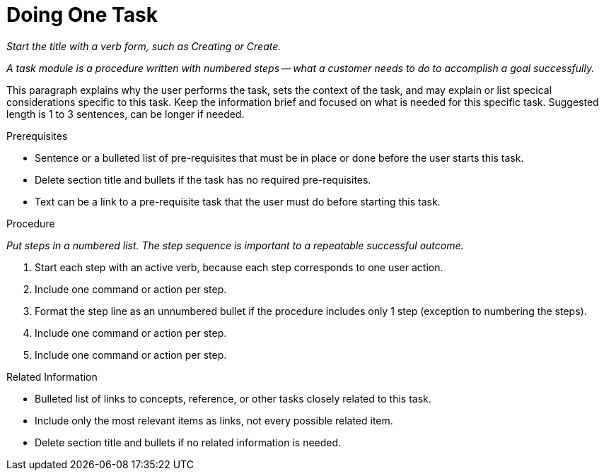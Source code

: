 // Module included in the following assemblies:
//
// <List assemblies here, each on a new line>


// Include an 'ID' that corresponds to the title of the assembly
// The ID will be used as an anchor for linking to the title
// Do not change the ID to make sure existing links keep working
[#doing-one-task_{context}]
= Doing One Task

_Start the title with a verb form, such as Creating or Create._

_A task module is a procedure written with numbered steps -- what a customer needs to do to accomplish a goal successfully._

// Ideally, base the name of the file on the title to avoid confusion
// Use a consistent system for filenames and IDs, e.g.:
//  * Only substitute spaces with underscores
//  * Don't use any CAPS

This paragraph explains why the user performs the task, sets the context of the task, and may explain or list specical considerations specific to this task. Keep the information brief and focused on what is needed for this specific task. Suggested length is 1 to 3 sentences, can be longer if needed.

.Prerequisites

* Sentence or a bulleted list of pre-requisites that must be in place or done before the user starts this task.

* Delete section title and bullets if the task has no required pre-requisites.

* Text can be a link to a pre-requisite task that the user must do before starting this task.


.Procedure

_Put steps in a numbered list. The step sequence is important to a repeatable successful outcome._

. Start each step with an active verb, because each step corresponds to one user action.

. Include one command or action per step.

. Format the step line as an unnumbered bullet if the procedure includes only 1 step (exception to numbering the steps).

. Include one command or action per step.

. Include one command or action per step.


.Related Information

* Bulleted list of links to concepts, reference, or other tasks closely related to this task.

* Include only the most relevant items as links, not every possible related item.

* Delete section title and bullets if no related information is needed.
